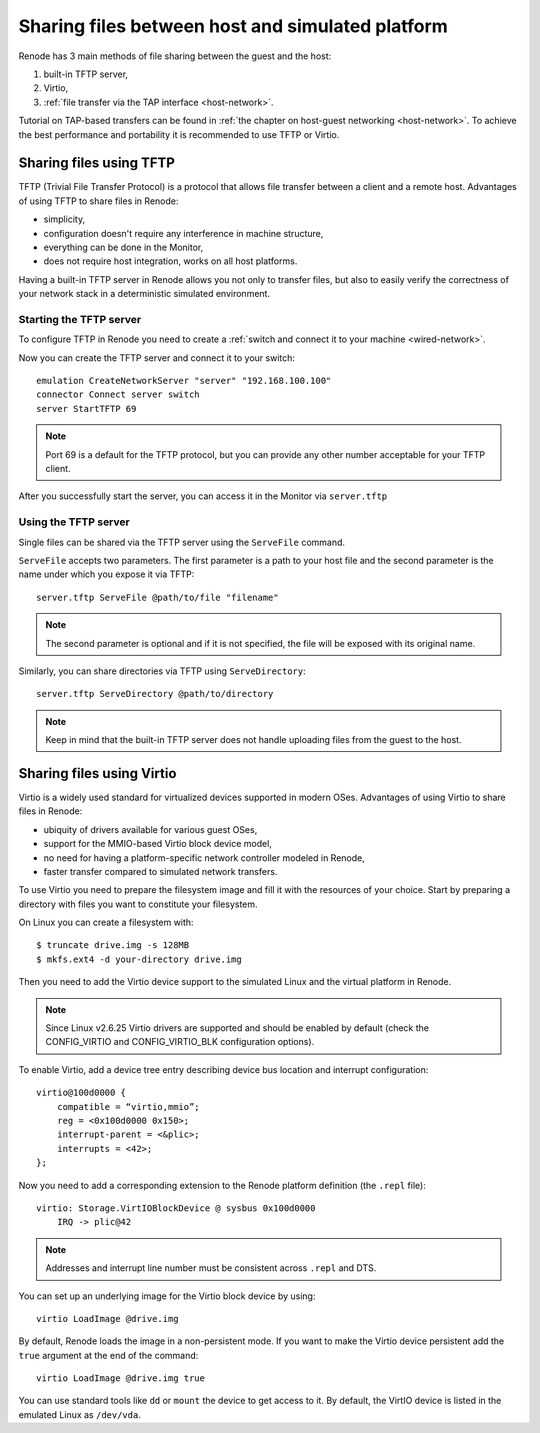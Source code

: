 .. _sharing-files:

Sharing files between host and simulated platform
=================================================

Renode has 3 main methods of file sharing between the guest and the host:

1. built-in TFTP server,
2. Virtio,
3. :ref:`file transfer via the TAP interface <host-network>`.

Tutorial on TAP-based transfers can be found in :ref:`the chapter on host-guest networking <host-network>`.
To achieve the best performance and portability it is recommended to use TFTP or Virtio.

Sharing files using TFTP
------------------------

TFTP (Trivial File Transfer Protocol) is a protocol that allows file transfer between a client and a remote host. Advantages of using TFTP to share files in Renode:

* simplicity,
* configuration doesn't require any interference in machine structure,
* everything can be done in the Monitor,
* does not require host integration, works on all host platforms.

Having a built-in TFTP server in Renode allows you not only to transfer files, but also to easily verify the correctness of your network stack in a deterministic simulated environment.

Starting the TFTP server
++++++++++++++++++++++++

To configure TFTP in Renode you need to create a :ref:`switch and connect it to your machine <wired-network>`.

Now you can create the TFTP server and connect it to your switch::

    emulation CreateNetworkServer "server" "192.168.100.100"
    connector Connect server switch
    server StartTFTP 69

.. note::

    Port 69 is a default for the TFTP protocol, but you can provide any other number acceptable for your TFTP client.

After you successfully start the server, you can access it in the Monitor via ``server.tftp``

Using the TFTP server
+++++++++++++++++++++

Single files can be shared via the TFTP server using the ``ServeFile`` command.

``ServeFile`` accepts two parameters.
The first parameter is a path to your host file and the second parameter is the name under which you expose it via TFTP::

    server.tftp ServeFile @path/to/file "filename"

.. note::

    The second parameter is optional and if it is not specified, the file will be exposed with its original name.

Similarly, you can share directories via TFTP using ``ServeDirectory``::

    server.tftp ServeDirectory @path/to/directory

.. note::

    Keep in mind that the built-in TFTP server does not handle uploading files from the guest to the host.

Sharing files using Virtio
--------------------------

Virtio is a widely used standard for virtualized devices supported in modern OSes.
Advantages of using Virtio to share files in Renode:

* ubiquity of drivers available for various guest OSes,
* support for the MMIO-based Virtio block device model,
* no need for having a platform-specific network controller modeled in Renode,
* faster transfer compared to simulated network transfers.

To use Virtio you need to prepare the filesystem image and fill it with the resources of your choice.
Start by preparing a directory with files you want to constitute your filesystem.

On Linux you can create a filesystem with::

    $ truncate drive.img -s 128MB
    $ mkfs.ext4 -d your-directory drive.img

Then you need to add the Virtio device support to the simulated Linux and the virtual platform in Renode.

.. note::

    Since Linux v2.6.25 Virtio drivers are supported and should be enabled by default (check the CONFIG_VIRTIO and CONFIG_VIRTIO_BLK configuration options).

To enable Virtio, add a device tree entry describing device bus location and interrupt configuration::


    virtio@100d0000 {
        compatible = “virtio,mmio”;
        reg = <0x100d0000 0x150>;
        interrupt-parent = <&plic>;
        interrupts = <42>;
    };

Now you need to add a corresponding extension to the Renode platform definition (the ``.repl`` file)::

    virtio: Storage.VirtIOBlockDevice @ sysbus 0x100d0000
        IRQ -> plic@42

.. note::

    Addresses and interrupt line number must be consistent across ``.repl`` and DTS.

You can set up an underlying image for the Virtio block device by using::

    virtio LoadImage @drive.img

By default, Renode loads the image in a non-persistent mode. If you want to make the Virtio device persistent add the ``true`` argument at the end of the command::

    virtio LoadImage @drive.img true

You can use standard tools like ``dd`` or ``mount`` the device to get access to it.
By default, the VirtIO device is listed in the emulated Linux as ``/dev/vda``.
